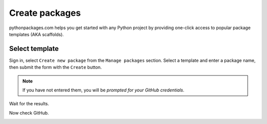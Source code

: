 
.. _create-packages:

Create packages
===============

pythonpackages.com helps you get started with any Python project by providing one-click access to popular package templates (AKA scaffolds).

Select template
---------------

Sign in, select ``Create new package`` from the ``Manage packages`` section. Select a template and enter a package name, then submit the form with the ``Create`` button.

.. Note:: If you have not entered them, you will be `prompted for your GitHub credentials`.

.. image:: https://github.com/pythonpackages/pythonpackages-docs/raw/master/create-package1.png
   :class: thumbnail

Wait for the results.

.. image:: https://github.com/pythonpackages/pythonpackages-docs/raw/master/create-package2.png
   :class: thumbnail

Now check GitHub.

.. image:: https://github.com/pythonpackages/pythonpackages-docs/raw/master/create-package3.png
   :class: thumbnail

.. _`prompted for your GitHub credentials`: http://docs.pythonpackages.com/en/latest/security.html
